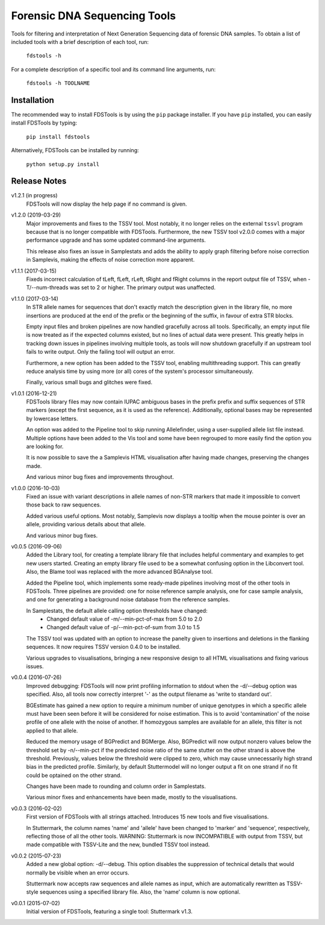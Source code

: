 Forensic DNA Sequencing Tools
=============================

Tools for filtering and interpretation of Next Generation Sequencing data of
forensic DNA samples. To obtain a list of included tools with a brief
description of each tool, run:

    ``fdstools -h``

For a complete description of a specific tool and its command line arguments,
run:

    ``fdstools -h TOOLNAME``


Installation
------------

The recommended way to install FDSTools is by using the ``pip`` package
installer. If you have ``pip`` installed, you can easily install FDSTools by
typing:

    ``pip install fdstools``

Alternatively, FDSTools can be installed by running:

    ``python setup.py install``


Release Notes
-------------
v1.2.1 (in progress)
    FDSTools will now display the help page if no command is given.

v1.2.0 (2019-03-29)
    Major improvements and fixes to the TSSV tool. Most notably, it no longer
    relies on the external ``tssvl`` program because that is no longer
    compatible with FDSTools. Furthermore, the new TSSV tool v2.0.0 comes with
    a major performance upgrade and has some updated command-line arguments.

    This release also fixes an issue in Samplestats and adds the ability to
    apply graph filtering before noise correction in Samplevis, making the
    effects of noise correction more apparent.

v1.1.1 (2017-03-15)
    Fixeds incorrect calculation of tLeft, fLeft, rLeft, tRight and fRight
    columns in the report output file of TSSV, when -T/--num-threads was set to
    2 or higher. The primary output was unaffected.

v1.1.0 (2017-03-14)
    In STR allele names for sequences that don't exactly match the description
    given in the library file, no more insertions are produced at the end of
    the prefix or the beginning of the suffix, in favour of extra STR blocks.

    Empty input files and broken pipelines are now handled gracefully across
    all tools. Specifically, an empty input file is now treated as if the
    expected columns existed, but no lines of actual data were present. This
    greatly helps in tracking down issues in pipelines involving multiple
    tools, as tools will now shutdown gracefully if an upstream tool fails to
    write output. Only the failing tool will output an error.

    Furthermore, a new option has been added to the TSSV tool, enabling
    multithreading support. This can greatly reduce analysis time by using
    more (or all) cores of the system's processor simultaneously.

    Finally, various small bugs and glitches were fixed.

v1.0.1 (2016-12-21)
    FDSTools library files may now contain IUPAC ambiguous bases in the prefix
    prefix and suffix sequences of STR markers (except the first sequence, as
    it is used as the reference). Additionally, optional bases may be
    represented by lowercase letters.

    An option was added to the Pipeline tool to skip running Allelefinder,
    using a user-supplied allele list file instead. Multiple options have been
    added to the Vis tool and some have been regrouped to more easily find the
    option you are looking for.

    It is now possible to save the a Samplevis HTML visualisation after having
    made changes, preserving the changes made.

    And various minor bug fixes and improvements throughout.

v1.0.0 (2016-10-03)
    Fixed an issue with variant descriptions in allele names of non-STR markers
    that made it impossible to convert those back to raw sequences.

    Added various useful options. Most notably, Samplevis now displays a
    tooltip when the mouse pointer is over an allele, providing various details
    about that allele.

    And various minor bug fixes.

v0.0.5 (2016-09-06)
    Added the Library tool, for creating a template library file that includes
    helpful commentary and examples to get new users started. Creating an empty
    library file used to be a somewhat confusing option in the Libconvert tool.
    Also, the Blame tool was replaced with the more advanced BGAnalyse tool.

    Added the Pipeline tool, which implements some ready-made pipelines
    involving most of the other tools in FDSTools. Three pipelines are
    provided: one for noise reference sample analysis, one for case sample
    analysis, and one for generating a background noise database from the
    reference samples.

    In Samplestats, the default allele calling option thresholds have changed:
        - Changed default value of -m/--min-pct-of-max from 5.0 to 2.0
        - Changed default value of -p/--min-pct-of-sum from 3.0 to 1.5

    The TSSV tool was updated with an option to increase the panelty given to
    insertions and deletions in the flanking sequences. It now requires TSSV
    version 0.4.0 to be installed.

    Various upgrades to visualisations, bringing a new responsive design to all
    HTML visualisations and fixing various issues.

v0.0.4 (2016-07-26)
    Improved debugging: FDSTools will now print profiling information to stdout
    when the -d/--debug option was specified. Also, all tools now correctly
    interpret '-' as the output filename as 'write to standard out'.

    BGEstimate has gained a new option to require a minimum number of unique
    genotypes in which a specific allele must have been seen before it will be
    considered for noise estimation. This is to avoid 'contamination' of the
    noise profile of one allele with the noise of another. If homozygous
    samples are available for an allele, this filter is not applied to that
    allele.

    Reduced the memory usage of BGPredict and BGMerge. Also, BGPredict will now
    output nonzero values below the threshold set by -n/--min-pct if the
    predicted noise ratio of the same stutter on the other strand is above the
    threshold. Previously, values below the threshold were clipped to zero,
    which may cause unnecessarily high strand bias in the predicted profile.
    Similarly, by default Stuttermodel will no longer output a fit on one
    strand if no fit could be optained on the other strand.

    Changes have been made to rounding and column order in Samplestats.

    Various minor fixes and enhancements have been made, mostly to the
    visualisations.

v0.0.3 (2016-02-02)
    First version of FDSTools with all strings attached. Introduces 15 new tools
    and five visualisations.

    In Stuttermark, the column names 'name' and 'allele' have been changed to
    'marker' and 'sequence', respectively, reflecting those of all the other
    tools. WARNING: Stuttermark is now INCOMPATIBLE with output from TSSV, but
    made compatible with TSSV-Lite and the new, bundled TSSV tool instead.

v0.0.2 (2015-07-23)
    Added a new global option: -d/--debug. This option disables the suppression
    of technical details that would normally be visible when an error occurs.

    Stuttermark now accepts raw sequences and allele names as input, which are
    automatically rewritten as TSSV-style sequences using a specified library
    file. Also, the 'name' column is now optional.

v0.0.1 (2015-07-02)
    Initial version of FDSTools, featuring a single tool: Stuttermark v1.3.
